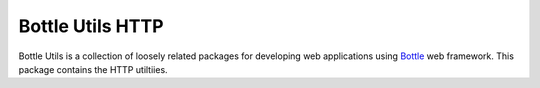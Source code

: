=================
Bottle Utils HTTP
=================

Bottle Utils is a collection of loosely related packages for developing web
applications using Bottle_ web framework. This package contains the HTTP
utiltiies.

.. _Bottle: http://bottlepy.org/

